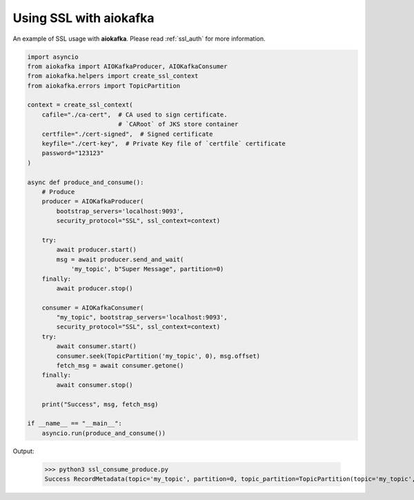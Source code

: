 .. _ssl_example:

Using SSL with aiokafka
=======================

An example of SSL usage with **aiokafka**. Please read :ref:`ssl_auth` for more
information.

.. code:: python

    import asyncio
    from aiokafka import AIOKafkaProducer, AIOKafkaConsumer
    from aiokafka.helpers import create_ssl_context
    from aiokafka.errors import TopicPartition

    context = create_ssl_context(
        cafile="./ca-cert",  # CA used to sign certificate.
                             # `CARoot` of JKS store container
        certfile="./cert-signed",  # Signed certificate
        keyfile="./cert-key",  # Private Key file of `certfile` certificate
        password="123123"
    )

    async def produce_and_consume():
        # Produce
        producer = AIOKafkaProducer(
            bootstrap_servers='localhost:9093',
            security_protocol="SSL", ssl_context=context)

        try:
            await producer.start()
            msg = await producer.send_and_wait(
                'my_topic', b"Super Message", partition=0)
        finally:
            await producer.stop()

        consumer = AIOKafkaConsumer(
            "my_topic", bootstrap_servers='localhost:9093',
            security_protocol="SSL", ssl_context=context)
        try:
            await consumer.start()
            consumer.seek(TopicPartition('my_topic', 0), msg.offset)
            fetch_msg = await consumer.getone()
        finally:
            await consumer.stop()

        print("Success", msg, fetch_msg)

    if __name__ == "__main__":
        asyncio.run(produce_and_consume())

Output:

  >>> python3 ssl_consume_produce.py
  Success RecordMetadata(topic='my_topic', partition=0, topic_partition=TopicPartition(topic='my_topic', partition=0), offset=32) ConsumerRecord(topic='my_topic', partition=0, offset=32, timestamp=1479393347381, timestamp_type=0, key=None, value=b'Super Message', checksum=469650252, serialized_key_size=-1, serialized_value_size=13)
